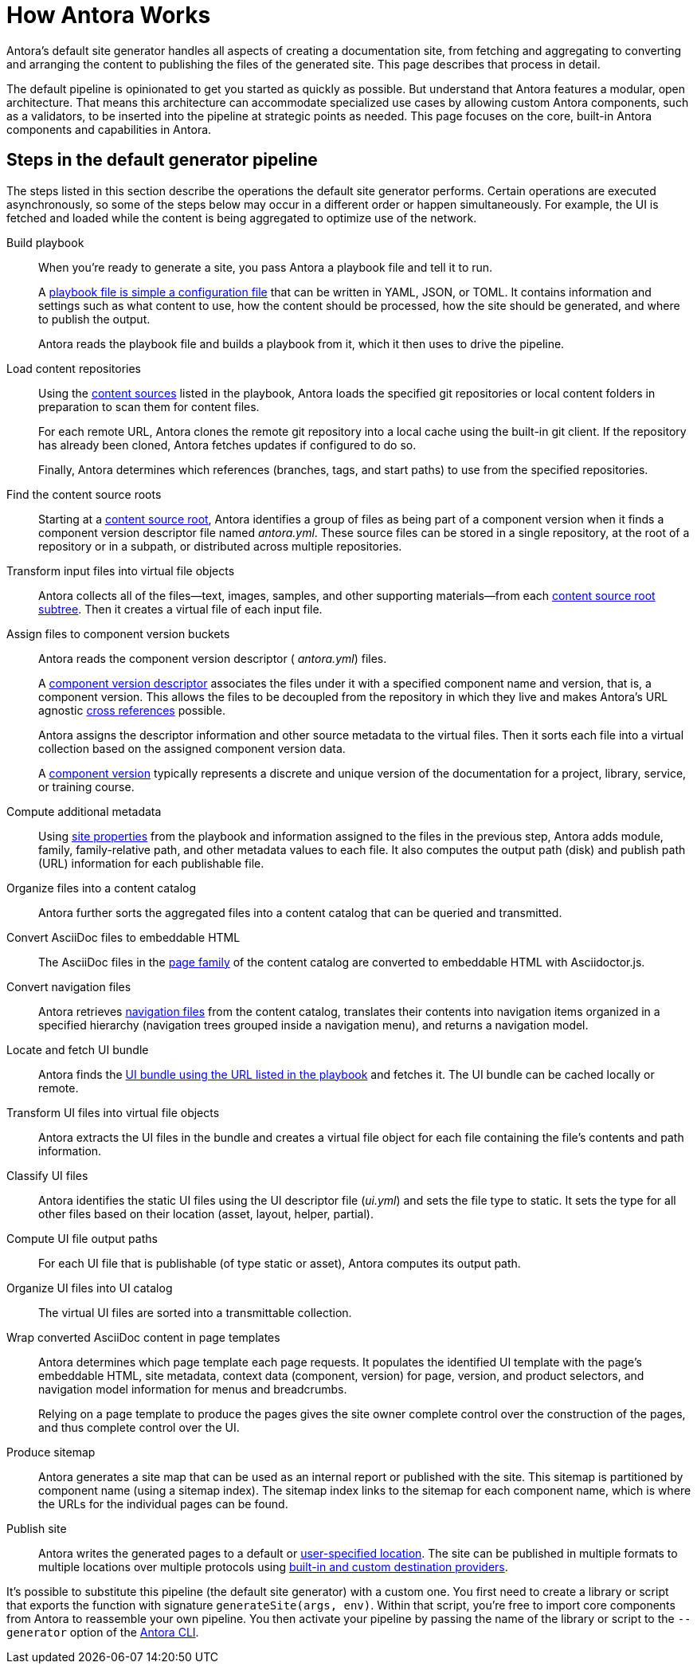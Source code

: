 = How Antora Works
//The playbook is a configuration file that contains an inventory of documentation component names, branches, and addresses.

Antora's default site generator handles all aspects of creating a documentation site, from fetching and aggregating to converting and arranging the content to publishing the files of the generated site.
This page describes that process in detail.

The default pipeline is opinionated to get you started as quickly as possible.
But understand that Antora features a modular, open architecture.
That means this architecture can accommodate specialized use cases by allowing custom Antora components, such as a validators, to be inserted into the pipeline at strategic points as needed.
This page focuses on the core, built-in Antora components and capabilities in Antora.

== Steps in the default generator pipeline

The steps listed in this section describe the operations the default site generator performs.
Certain operations are executed asynchronously, so some of the steps below may occur in a different order or happen simultaneously.
For example, the UI is fetched and loaded while the content is being aggregated to optimize use of the network.

Build playbook::
When you're ready to generate a site, you pass Antora a playbook file and tell it to run.
+
A xref:playbook:index.adoc[playbook file is simple a configuration file] that can be written in YAML, JSON, or TOML.
It contains information and settings such as what content to use, how the content should be processed, how the site should be generated, and where to publish the output.
+
Antora reads the playbook file and builds a playbook from it, which it then uses to drive the pipeline.

Load content repositories::
Using the xref:playbook:configure-content-sources.adoc[content sources] listed in the playbook, Antora loads the specified git repositories or local content folders in preparation to scan them for content files.
+
For each remote URL, Antora clones the remote git repository into a local cache using the built-in git client.
If the repository has already been cloned, Antora fetches updates if configured to do so.
+
Finally, Antora determines which references (branches, tags, and start paths) to use from the specified repositories.

Find the content source roots::
Starting at a xref:content-source-repositories.adoc[content source root], Antora identifies a group of files as being part of a component version when it finds a component version descriptor file named [.path]_antora.yml_.
These source files can be stored in a single repository, at the root of a repository or in a subpath, or distributed across multiple repositories.

Transform input files into virtual file objects::
Antora collects all of the files--text, images, samples, and other supporting materials--from each xref:standard-directories.adoc[content source root subtree].
Then it creates a virtual file of each input file.

Assign files to component version buckets::
Antora reads the component version descriptor ( [.path]_antora.yml_) files.
+
A xref:component-version-descriptor.adoc[component version descriptor] associates the files under it with a specified component name and version, that is, a component version.
This allows the files to be decoupled from the repository in which they live and makes Antora's URL agnostic xref:page:xref.adoc[cross references] possible.
+
Antora assigns the descriptor information and other source metadata to the virtual files.
Then it sorts each file into a virtual collection based on the assigned component version data.
+
A xref:component-version.adoc[component version] typically represents a discrete and unique version of the documentation for a project, library, service, or training course.

Compute additional metadata::
Using xref:playbook:configure-site.adoc[site properties] from the playbook and information assigned to the files in the previous step, Antora adds module, family, family-relative path, and other metadata values to each file.
It also computes the output path (disk) and publish path (URL) information for each publishable file.

Organize files into a content catalog::
Antora further sorts the aggregated files into a content catalog that can be queried and transmitted.

// add pages xref when page is available
Convert AsciiDoc files to embeddable HTML::
The AsciiDoc files in the xref:pages-directory.adoc[page family] of the content catalog are converted to embeddable HTML with Asciidoctor.js.

Convert navigation files::
Antora retrieves xref:navigation:index.adoc[navigation files] from the content catalog, translates their contents into navigation items organized in a specified hierarchy (navigation trees grouped inside a navigation menu), and returns a navigation model.

Locate and fetch UI bundle::
Antora finds the xref:playbook:configure-ui.adoc[UI bundle using the URL listed in the playbook] and fetches it.
The UI bundle can be cached locally or remote.

Transform UI files into virtual file objects::
Antora extracts the UI files in the bundle and creates a virtual file object for each file containing the file's contents and path information.

Classify UI files::
Antora identifies the static UI files using the UI descriptor file ([.path]_ui.yml_) and sets the file type to static.
It sets the type for all other files based on their location (asset, layout, helper, partial).

Compute UI file output paths::
For each UI file that is publishable (of type static or asset), Antora computes its output path.

Organize UI files into UI catalog::
The virtual UI files are sorted into a transmittable collection.

Wrap converted AsciiDoc content in page templates::
Antora determines which page template each page requests.
It populates the identified UI template with the page's embeddable HTML, site metadata, context data (component, version) for page, version, and product selectors, and navigation model information for menus and breadcrumbs.
+
Relying on a page template to produce the pages gives the site owner complete control over the construction of the pages, and thus complete control over the UI.

Produce sitemap::
Antora generates a site map that can be used as an internal report or published with the site.
This sitemap is partitioned by component name (using a sitemap index).
The sitemap index links to the sitemap for each component name, which is where the URLs for the individual pages can be found.

Publish site::
Antora writes the generated pages to a default or xref:playbook:output-dir.adoc[user-specified location].
The site can be published in multiple formats to multiple locations over multiple protocols using xref:playbook:configure-output.adoc[built-in and custom destination providers].

It's possible to substitute this pipeline (the default site generator) with a custom one.
You first need to create a library or script that exports the function with signature `generateSite(args, env)`.
Within that script, you're free to import core components from Antora to reassemble your own pipeline.
You then activate your pipeline by passing the name of the library or script to the `--generator` option of the xref:cli:index.adoc[Antora CLI].
